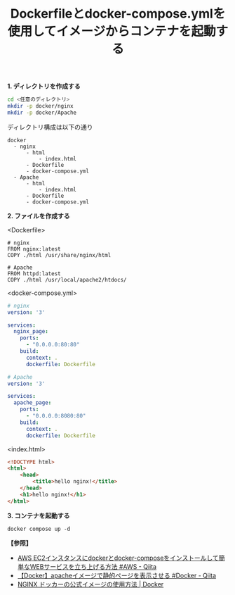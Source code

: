 :PROPERTIES:
:ID:       C51C8104-8C2A-4393-91A7-0C04D1E5FC72
:END:
#+title: Dockerfileとdocker-compose.ymlを使用してイメージからコンテナを起動する
#+filetags: :@Docker:


*1. ディレクトリを作成する*
#+BEGIN_SRC sh
cd <任意のディレクトリ>
mkdir -p docker/nginx
mkdir -p docker/Apache
#+END_SRC

ディレクトリ構成は以下の通り

#+BEGIN_SRC
docker
  - nginx
      - html
          - index.html
      - Dockerfile
      - docker-compose.yml
  - Apache
      - html
      	  - index.html
      - Dockerfile
      - docker-compose.yml
#+END_SRC


*2. ファイルを作成する*

<Dockerfile>
#+BEGIN_SRC
# nginx
FROM nginx:latest
COPY ./html /usr/share/nginx/html

# Apache
FROM httpd:latest
COPY ./html /usr/local/apache2/htdocs/
#+END_SRC

<docker-compose.yml>
#+BEGIN_SRC yml
# nginx
version: '3'

services:
  nginx_page:
    ports:
      - "0.0.0.0:80:80"
    build:
      context: .
      dockerfile: Dockerfile

# Apache
version: '3'

services:
  apache_page:
    ports:
      - "0.0.0.0:8080:80"
    build:
      context: .
      dockerfile: Dockerfile
#+END_SRC

<index.html>
#+BEGIN_SRC html
<!DOCTYPE html>
<html>
    <head>
        <title>hello nginx!</title>
    </head>
    <h1>hello nginx!</h1>
</html>
#+END_SRC

[[./img/2024-04-12 3.50.27-docker-nginx-dir.png]]
[[./img/2024-04-12 3.49.24-docker-apache-dir.png]]


*3. コンテナを起動する*
#+BEGIN_SRC
docker compose up -d
#+END_SRC

[[./img/2024-04-12 3.47.32-docker-compose-up.png]]


*【参照】*
- [[https://qiita.com/y-dobashi/items/e127211b32296d65803a][AWS EC2インスタンスにdockerとdocker-composeをインストールして簡単なWEBサービスを立ち上げる方法 #AWS - Qiita]]
- [[https://qiita.com/arie0703/items/fd0a349c7c45ba441f92][【Docker】apacheイメージで静的ページを表示させる #Docker - Qiita]]
- [[https://www.docker.com/ja-jp/blog/how-to-use-the-official-nginx-docker-image/][NGINX ドッカーの公式イメージの使用方法 | Docker]]
